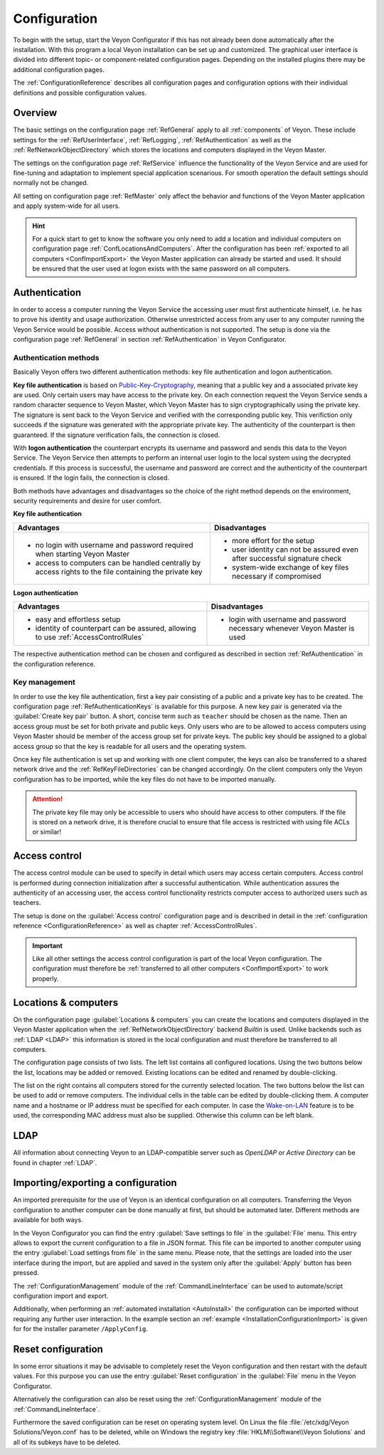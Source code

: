 .. _Configuration:

Configuration
=============

To begin with the setup, start the Veyon Configurator if this has not already been done automatically after the installation. With this program a local Veyon installation can be set up and customized. The graphical user interface is divided into different topic- or component-related configuration pages. Depending on the installed plugins there may be additional configuration pages.

.. image:: images/configurator.png
   :scale: 75 %
   :align: center

The :ref:`ConfigurationReference` describes all configuration pages and configuration options with their individual definitions and possible configuration values.


Overview
--------

The basic settings on the configuration page :ref:`RefGeneral` apply to all :ref:`components` of Veyon. These include settings for the :ref:`RefUserInterface`, :ref:`RefLogging`, :ref:`RefAuthentication` as well as the :ref:`RefNetworkObjectDirectory` which stores the locations and computers displayed in the Veyon Master.

The settings on the configuration page :ref:`RefService` influence the functionality of the Veyon Service and are used for fine-tuning and adaptation to implement special application scenarious. For smooth operation the default settings should normally not be changed.

All setting on configuration page :ref:`RefMaster` only affect the behavior and functions of the Veyon Master application and apply system-wide for all users.

.. index:: Quick start

.. hint:: For a quick start to get to know the software you only need to add a location and individual computers on configuration page :ref:`ConfLocationsAndComputers`. After the configuration has been :ref:`exported to all computers <ConfImportExport>` the Veyon Master application can already be started and used. It should be ensured that the user used at logon exists with the same password on all computers.

.. index:: Authentication, Authentication methods

.. _ConfAuthentication:

Authentication
--------------

In order to access a computer running the Veyon Service the accessing user must first authenticate himself, i.e. he has to prove his identity and usage authorization. Otherwise unrestricted access from any user to any computer running the Veyon Service would be possible. Access without authentication is not supported. The setup is done via the configuration page :ref:`RefGeneral` in section :ref:`RefAuthentication` in Veyon Configurator.

.. _ConfAuthenticationMethods:

Authentication methods
++++++++++++++++++++++

Basically Veyon offers two different authentication methods: key file authentication and logon authentication.

**Key file authentication** is based on `Public-Key-Cryptography <https://en.wikipedia.org/wiki/Public-key_cryptography>`_, meaning that a public key and a associated private key are used. Only certain users may have access to the private key. On each connection request the Veyon Service sends a random character sequence to Veyon Master, which Veyon Master has to sign cryptographically using the private key. The signature is sent back to the Veyon Service and verified with the corresponding public key. This verifiction only succeeds if the signature was generated with the appropriate private key. The authenticity of the counterpart is then guaranteed. If the signature verification fails, the connection is closed.

With **logon authentication** the counterpart encrypts its username and password and sends this data to the Veyon Service. The Veyon Service then attempts to perform an internal user login to the local system using the decrypted credentials. If this process is successful, the username and password are correct and the authenticity of the counterpart is ensured. If the login fails, the connection is closed.

Both methods have advantages and disadvantages so the choice of the right method depends on the environment, security requirements and desire for user comfort.

.. index:: Key file authentication, Public-key-cryptography, Public key, Private key, Key file

.. _ConfKeyFileAuthentication:

**Key file authentication**

+-------------------------------------------------+-------------------------------------------------+
| Advantages                                      | Disadvantages                                   |
+=================================================+=================================================+
| * no login with username and password required  | * more effort for the setup                     |
|   when starting Veyon Master                    | * user identity can not be assured even after   |
| * access to computers can be handled centrally  |   successful signature check                    |
|   by access rights to the file containing       | * system-wide exchange of key files necessary   |
|   the private key                               |   if compromised                                |
+-------------------------------------------------+-------------------------------------------------+


.. index:: Logon authentication, Username, Password

.. _ConfLogonAuthentication:

**Logon authentication**

+-------------------------------------------------+-------------------------------------------------+
| Advantages                                      | Disadvantages                                   |
+=================================================+=================================================+
| * easy and effortless setup                     | * login with username and password necessary    |
| * identity of counterpart can be assured,       |   whenever Veyon Master is used                 |
|   allowing to use :ref:`AccessControlRules`     |                                                 |
+-------------------------------------------------+-------------------------------------------------+

The respective authentication method can be chosen and configured as described in section :ref:`RefAuthentication` in the configuration reference.


Key management
++++++++++++++

.. index:: Key pair

In order to use the key file authentication, first a key pair consisting of a public and a private key has to be created. The configuration page :ref:`RefAuthenticationKeys` is available for this purpose. A new key pair is generated via the :guilabel:`Create key pair` button. A short, concise term such as ``teacher`` should be chosen as the name. Then an access group must be set for both private and public keys. Only users who are to be allowed to access computers using Veyon Master should be member of the access group set for private keys. The public key should be assigned to a global access group so that the key is readable for all users and the operating system.

Once key file authentication is set up and working with one client computer, the keys can also be transferred to a shared network drive and the :ref:`RefKeyFileDirectories` can be changed accordingly. On the client computers only the Veyon configuration has to be imported, while the key files do not have to be imported manually.

.. attention:: The private key file may only be accessible to users who should have access to other computers. If the file is stored on a network drive, it is therefore crucial to ensure that file access is restricted with using file ACLs or similar!

.. index:: Computer access control, Access control

.. _ConfAccessControl:

Access control
--------------

The access control module can be used to specify in detail which users may access certain computers. Access control is performed during connection initialization after a successful authentication. While authentication assures the authenticity of an accessing user, the access control functionality restricts computer access to authorized users such as teachers.

The setup is done on the :guilabel:`Access control` configuration page and is described in detail in the :ref:`configuration reference <ConfigurationReference>` as well as chapter :ref:`AccessControlRules`.

.. important:: Like all other settings the access control configuration is part of the local Veyon configuration. The configuration must therefore be :ref:`transferred to all other computers <ConfImportExport>` to work properly.


.. index:: Locations and computers

.. _ConfLocationsAndComputers:

Locations & computers
---------------------

On the configuration page :guilabel:`Locations & computers` you can create the locations and computers displayed in the Veyon Master application when the :ref:`RefNetworkObjectDirectory` backend *Builtin* is used. Unlike backends such as :ref:`LDAP <LDAP>` this information is stored in the local configuration and must therefore be transferred to all computers.

The configuration page consists of two lists. The left list contains all configured locations. Using the two buttons below the list, locations may be added or removed. Existing locations can be edited and renamed by double-clicking.

The list on the right contains all computers stored for the currently selected location. The two buttons below the list can be used to add or remove computers. The individual cells in the table can be edited by double-clicking them. A computer name and a hostname or IP address must be specified for each computer. In case the `Wake-on-LAN <https://en.wikipedia.org/wiki/Wake-on-LAN>`_ feature is to be used, the corresponding MAC address must also be supplied. Otherwise this column can be left blank.


LDAP
----

All information about connecting Veyon to an LDAP-compatible server such as *OpenLDAP* or *Active Directory* can be found in chapter :ref:`LDAP`.


.. index:: Export configuration, Import configuration, Load settings, Save settings

.. _ConfImportExport:

Importing/exporting a configuration
-----------------------------------

An imported prerequisite for the use of Veyon is an identical configuration on all computers. Transferring the Veyon configuration to another computer can be done manually at first, but should be automated later. Different methods are available for both ways.

In the Veyon Configurator you can find the entry :guilabel:`Save settings to file` in the :guilabel:`File` menu. This entry allows to export the current configuration to a file in JSON format. This file can be imported to another computer using the entry :guilabel:`Load settings from file` in the same menu. Please note, that the settings are loaded into the user interface during the import, but are applied and saved in the system only after the :guilabel:`Apply` button has been pressed.

The :ref:`ConfigurationManagement` module of the :ref:`CommandLineInterface` can be used to automate/script configuration import and export.

Additionally, when performing an :ref:`automated installation <AutoInstall>` the configuration can be imported without requiring any further user interaction. In the example section an :ref:`example <InstallationConfigurationImport>` is given for for the installer parameter ``/ApplyConfig``.


.. index:: Reset configuration, Reset settings, Clear configuration, Delete configuration

.. _ConfigReset:

Reset configuration
-------------------

In some error situations it may be advisable to completely reset the Veyon configuration and then restart with the default values. For this purpose you can use the entry :guilabel:`Reset configuration` in the :guilabel:`File` menu in the Veyon Configurator.

Alternatively the configuration can also be reset using the :ref:`ConfigurationManagement` module of the :ref:`CommandLineInterface`.

Furthermore the saved configuration can be reset on operating system level. On Linux the file :file:`/etc/xdg/Veyon Solutions/Veyon.conf` has to be deleted, while on Windows the registry key :file:`HKLM\\Software\\Veyon Solutions` and all of its subkeys have to be deleted.
